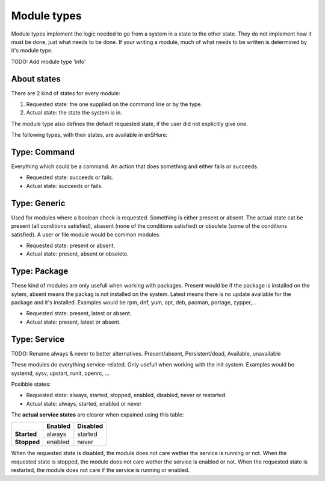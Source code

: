 Module types
============

Module types implement the logic needed to go from a system in a state
to the other state. They do not implement how it must be done, just
what needs to be done. If your writing a module, much of what needs
to be written is determined by it's module type.

TODO: Add module type 'info'

About states
------------

There are 2 kind of states for every module:

1. Requested state: the one supplied on the command line or by the type.
2. Actual state: the state the system is in.

The module type also defines the default requested state, if the user did not
explicitly give one.

The following types, with their states, are available in enSHure:

Type: Command
-------------

Everything which could be a command. An action that does something and
either fails or succeeds.

- Requested state: succeeds or fails.
- Actual state: succeeds or fails.

Type: Generic
-------------

Used for modules where a boolean check is requested. Something is either
present or absent. The actual state cat be present
(all conditions satisfied), abasent (none of the conditions satisfied) or
obsolete (some of the conditions satisfied).
A user or file module would be common modules.

- Requested state: present or absent.
- Actual state: present, absent or obsolete.

Type: Package
-------------

These kind of modules are only usefull when working with packages.
Present would be if the package is installed on the sytem, absent means
the packag is not installed on the system. Latest means there is no update
available for the package and it's installed.
Examples would be rpm, dnf, yum, apt, deb, pacman, portage, zypper,...

- Requested state: present, latest or absent.
- Actual state: present, latest or absent.

Type: Service
-------------

TODO: Rename always & never to better alternatives. Present/absent, Persistent/dead, Available, unavailable

These modules do everything service-related. Only usefull when working
with the init system. Examples would be systemd, sysv, upstart, runit,
openrc, ...

Posibble states:

- Requested state: always, started, stopped, enabled, disabled, never or restarted.
- Actual state: always, started, enabled or never

The **actual service states** are clearer when expained using this table:

+-------------+-------------+--------------+ 
|             | **Enabled** | **Disabled** | 
+-------------+-------------+--------------+ 
| **Started** | always      | started      | 
+-------------+-------------+--------------+ 
| **Stopped** | enabled     | never        |
+-------------+-------------+--------------+ 

When the requested state is disabled, the module does not care wether
the service is running or not.
When the requested state is stopped, the module does not care wether
the service is enabled or not.
When the requested state is restarted, the module does not care if the
service is running or enabled.
